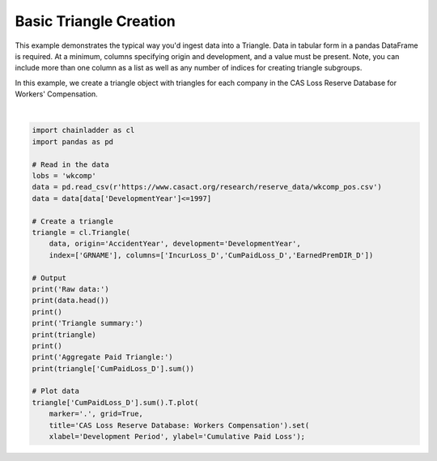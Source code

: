 .. only:: html

    .. note::
        :class: sphx-glr-download-link-note

        Click :ref:`here <sphx_glr_download_auto_examples_plot_triangle_from_pandas.py>`     to download the full example code
    .. rst-class:: sphx-glr-example-title

    .. _sphx_glr_auto_examples_plot_triangle_from_pandas.py:


=======================
Basic Triangle Creation
=======================

This example demonstrates the typical way you'd ingest data into a Triangle.
Data in tabular form in a pandas DataFrame is required.  At a minimum, columns
specifying origin and development, and a value must be present.  Note, you can
include more than one column as a list as well as any number of indices for
creating triangle subgroups.

In this example, we create a triangle object with triangles for each company
in the CAS Loss Reserve Database for Workers' Compensation.



.. image:: /auto_examples/images/sphx_glr_plot_triangle_from_pandas_001.png
    :alt: CAS Loss Reserve Database: Workers Compensation
    :class: sphx-glr-single-img


.. rst-class:: sphx-glr-script-out

 Out:

 .. code-block:: none

    Raw data:
       GRCODE               GRNAME  AccidentYear  DevelopmentYear  DevelopmentLag  IncurLoss_D  CumPaidLoss_D  BulkLoss_D  EarnedPremDIR_D  EarnedPremCeded_D  EarnedPremNet_D  Single  PostedReserve97_D
    0      86  Allstate Ins Co Grp          1988             1988               1       367404          70571      127737           400699               5957           394742       0             281872
    1      86  Allstate Ins Co Grp          1988             1989               2       362988         155905       60173           400699               5957           394742       0             281872
    2      86  Allstate Ins Co Grp          1988             1990               3       347288         220744       27763           400699               5957           394742       0             281872
    3      86  Allstate Ins Co Grp          1988             1991               4       330648         251595       15280           400699               5957           394742       0             281872
    4      86  Allstate Ins Co Grp          1988             1992               5       354690         274156       27689           400699               5957           394742       0             281872

    Triangle summary:
    Valuation: 1997-12
    Grain:     OYDY
    Shape:     (132, 3, 10, 10)
    Index:      ['GRNAME']
    Columns:    ['IncurLoss_D', 'CumPaidLoss_D', 'EarnedPremDIR_D']

    Aggregate Paid Triangle:
               12        24         36         48         60         72         84         96         108        120
    1988  285804.0  638532.0   865100.0   996363.0  1084351.0  1133188.0  1169749.0  1196917.0  1229203.0  1241715.0
    1989  307720.0  684140.0   916996.0  1065674.0  1154072.0  1210479.0  1249886.0  1291512.0  1308706.0        NaN
    1990  320124.0  757479.0  1017144.0  1169014.0  1258975.0  1315368.0  1368374.0  1394675.0        NaN        NaN
    1991  347417.0  793749.0  1053414.0  1209556.0  1307164.0  1381645.0  1414747.0        NaN        NaN        NaN
    1992  342982.0  781402.0  1014982.0  1172915.0  1281864.0  1328801.0        NaN        NaN        NaN        NaN
    1993  342385.0  743433.0   959147.0  1113314.0  1187581.0        NaN        NaN        NaN        NaN        NaN
    1994  351060.0  750392.0   993751.0  1114842.0        NaN        NaN        NaN        NaN        NaN        NaN
    1995  343841.0  768575.0   962081.0        NaN        NaN        NaN        NaN        NaN        NaN        NaN
    1996  381484.0  736040.0        NaN        NaN        NaN        NaN        NaN        NaN        NaN        NaN
    1997  340132.0       NaN        NaN        NaN        NaN        NaN        NaN        NaN        NaN        NaN

    [Text(0, 0.5, 'Cumulative Paid Loss'), Text(0.5, 0, 'Development Period')]





|


.. code-block:: default


    import chainladder as cl
    import pandas as pd

    # Read in the data
    lobs = 'wkcomp'
    data = pd.read_csv(r'https://www.casact.org/research/reserve_data/wkcomp_pos.csv')
    data = data[data['DevelopmentYear']<=1997]

    # Create a triangle
    triangle = cl.Triangle(
        data, origin='AccidentYear', development='DevelopmentYear',
        index=['GRNAME'], columns=['IncurLoss_D','CumPaidLoss_D','EarnedPremDIR_D'])

    # Output
    print('Raw data:')
    print(data.head())
    print()
    print('Triangle summary:')
    print(triangle)
    print()
    print('Aggregate Paid Triangle:')
    print(triangle['CumPaidLoss_D'].sum())

    # Plot data
    triangle['CumPaidLoss_D'].sum().T.plot(
        marker='.', grid=True,
        title='CAS Loss Reserve Database: Workers Compensation').set(
        xlabel='Development Period', ylabel='Cumulative Paid Loss');


.. rst-class:: sphx-glr-timing

   **Total running time of the script:** ( 0 minutes  1.782 seconds)


.. _sphx_glr_download_auto_examples_plot_triangle_from_pandas.py:


.. only :: html

 .. container:: sphx-glr-footer
    :class: sphx-glr-footer-example



  .. container:: sphx-glr-download sphx-glr-download-python

     :download:`Download Python source code: plot_triangle_from_pandas.py <plot_triangle_from_pandas.py>`



  .. container:: sphx-glr-download sphx-glr-download-jupyter

     :download:`Download Jupyter notebook: plot_triangle_from_pandas.ipynb <plot_triangle_from_pandas.ipynb>`


.. only:: html

 .. rst-class:: sphx-glr-signature

    `Gallery generated by Sphinx-Gallery <https://sphinx-gallery.github.io>`_

